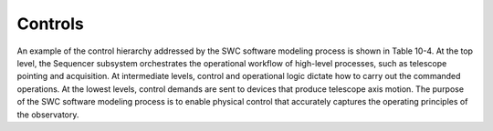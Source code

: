 
Controls
--------

An example of the control hierarchy addressed by the SWC software modeling
process is shown in Table 10-4. At the top level, the Sequencer subsystem
orchestrates the operational workflow of high-level processes, such as telescope
pointing and acquisition. At intermediate levels, control and operational logic
dictate how to carry out the commanded operations. At the lowest levels, control
demands are sent to devices that produce telescope axis motion. The purpose of
the SWC software modeling process is to enable physical control that accurately
captures the operating principles of the observatory.

